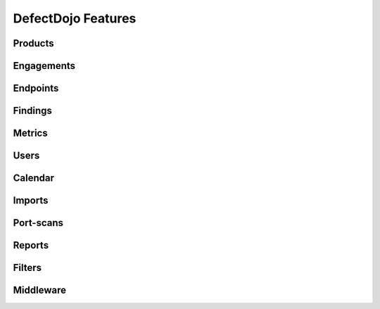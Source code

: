 DefectDojo Features
===================

Products
--------

Engagements
-----------

Endpoints
---------

Findings
--------

Metrics
-------

Users
-----

Calendar
--------

Imports
-------

Port-scans
----------

Reports
-------

Filters
-------

Middleware
----------
